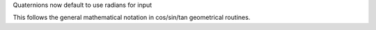 Quaternions now default to use radians for input

This follows the general mathematical notation
in cos/sin/tan geometrical routines.
